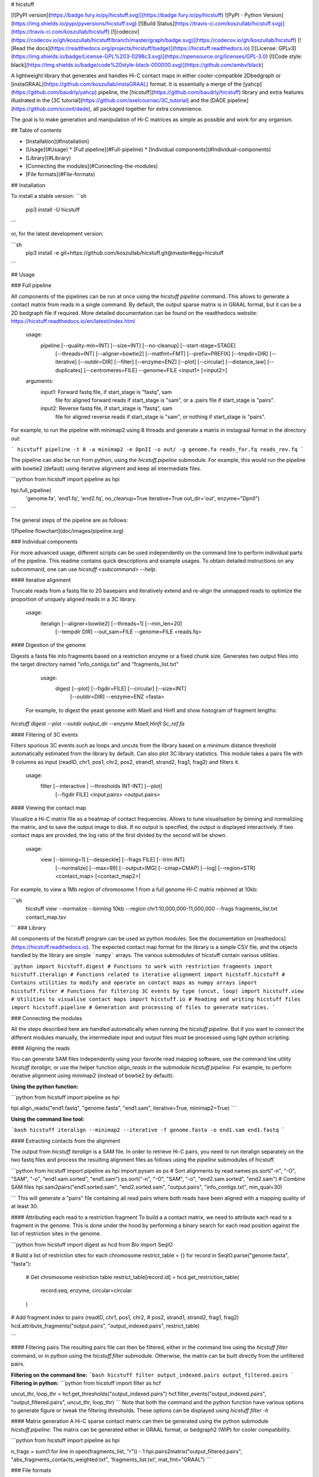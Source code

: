 # hicstuff

[![PyPI version](https://badge.fury.io/py/hicstuff.svg)](https://badge.fury.io/py/hicstuff)
![PyPI - Python Version](https://img.shields.io/pypi/pyversions/hicstuff.svg)
[![Build Status](https://travis-ci.com/koszullab/hicstuff.svg)](https://travis-ci.com/koszullab/hicstuff)
[![codecov](https://codecov.io/gh/koszullab/hicstuff/branch/master/graph/badge.svg)](https://codecov.io/gh/koszullab/hicstuff)
[![Read the docs](https://readthedocs.org/projects/hicstuff/badge)](https://hicstuff.readthedocs.io)
[![License: GPLv3](https://img.shields.io/badge/License-GPL%203-0298c3.svg)](https://opensource.org/licenses/GPL-3.0)
[![Code style: black](https://img.shields.io/badge/code%20style-black-000000.svg)](https://github.com/ambv/black)

A lightweight library that generates and handles Hi-C contact maps in either cooler-compatible 2Dbedgraph or [instaGRAAL](https://github.com/koszullab/instaGRAAL) format. It is essentially a merge of the [yahcp](https://github.com/baudrly/yahcp) pipeline, the [hicstuff](https://github.com/baudrly/hicstuff) library and extra features illustrated in the [3C tutorial](https://github.com/axelcournac/3C_tutorial) and the [DADE pipeline](https://github.com/scovit/dade), all packaged together for extra convenience.

The goal is to make generation and manipulation of Hi-C matrices as simple as possible and work for any organism.

## Table of contents

* [Installation](#Installation)
* [Usage](#Usage)
  * [Full pipeline](#Full-pipeline)
  * [Individual components](#Individual-components)
* [Library](#Library)
* [Connecting the modules](#Connecting-the-modules)
* [File formats](#File-formats)

## Installation

To install a stable version:
```sh
   pip3 install -U hicstuff
```

or, for the latest development version:

```sh
    pip3 install -e git+https://github.com/koszullab/hicstuff.git@master#egg=hicstuff
```

## Usage

### Full pipeline

All components of the pipelines can be run at once using the `hicstuff pipeline` command. This allows to generate a contact matrix from reads in a single command. By default, the output sparse matrix is in GRAAL format, but it can be a 2D bedgraph file if required. More detailed documentation can be found on the readthedocs website: https://hicstuff.readthedocs.io/en/latest/index.html

    usage:
        pipeline [--quality-min=INT] [--size=INT] [--no-cleanup] [--start-stage=STAGE]
                 [--threads=INT] [--aligner=bowtie2] [--matfmt=FMT] [--prefix=PREFIX]
                 [--tmpdir=DIR] [--iterative] [--outdir=DIR] [--filter] [--enzyme=ENZ]
                 [--plot] [--circular] [--distance_law] [--duplicates]
                 [--centromeres=FILE] --genome=FILE <input1> [<input2>]

    arguments:
        input1:             Forward fastq file, if start_stage is "fastq", sam
                            file for aligned forward reads if start_stage is
                            "sam", or a .pairs file if start_stage is "pairs".
        input2:             Reverse fastq file, if start_stage is "fastq", sam
                            file for aligned reverse reads if start_stage is
                            "sam", or nothing if start_stage is "pairs".



For example, to run the pipeline with minimap2 using 8 threads and generate a matrix in instagraal format in the directory `out`:

```
hicstuff pipeline -t 8 -a minimap2 -e DpnII -o out/ -g genome.fa reads_for.fq reads_rev.fq
```

The pipeline can also be run from python, using the `hicstuff.pipeline` submodule. For example, this would run the pipeline with bowtie2 (default) using iterative alignment and keep all intermediate files.

```python
from hicstuff import pipeline as hpi

hpi.full_pipeline(
    'genome.fa', 
    'end1.fq', 
    'end2.fq', 
    no_cleanup=True
    iterative=True
    out_dir='out', 
    enzyme="DpnII")
```

The general steps of the pipeline are as follows:

![Pipeline flowchart](doc/images/pipeline.svg)

### Individual components

For more advanced usage, different scripts can be used independently on the command line to perform individual parts of the pipeline. This readme contains quick descriptions and example usages. To obtain detailed instructions on any subcommand, one can use `hicstuff <subcommand> --help`.

#### Iterative alignment

Truncate reads from a fastq file to 20 basepairs and iteratively extend and re-align the unmapped reads to optimize the proportion of uniquely aligned reads in a 3C library.

    usage:
        iteralign [--aligner=bowtie2] [--threads=1] [--min_len=20]
                  [--tempdir DIR] --out_sam=FILE --genome=FILE <reads.fq>

#### Digestion of the genome

Digests a fasta file into fragments based on a restriction enzyme or a
fixed chunk size. Generates two output files into the target directory
named "info_contigs.txt" and "fragments_list.txt"

    usage:
        digest [--plot] [--figdir=FILE] [--circular] [--size=INT]
               [--outdir=DIR] --enzyme=ENZ <fasta>


 For example, to digest the yeast genome with MaeII and HinfI and show histogram of fragment lengths:

`hicstuff digest --plot --outdir output_dir --enzyme MaeII,HinfI Sc_ref.fa`

#### Filtering of 3C events

Filters spurious 3C events such as loops and uncuts from the library based on a minimum distance threshold automatically estimated from the library by default. Can also plot 3C library statistics. This module takes a pairs file with 9 columns as input (readID, chr1, pos1, chr2, pos2, strand1, strand2, frag1, frag2) and filters it. 

    usage:
        filter [--interactive | --thresholds INT-INT] [--plot]
               [--figdir FILE] <input.pairs> <output.pairs>

#### Viewing the contact map

Visualize a Hi-C matrix file as a heatmap of contact frequencies. Allows to tune visualisation by binning and normalizing the matrix, and to save the output image to disk. If no output is specified, the output is displayed interactively. If two contact maps are provided, the log ratio of the first divided by the second will be shown.

    usage:
        view [--binning=1] [--despeckle] [--frags FILE] [--trim INT]
             [--normalize] [--max=99] [--output=IMG] [--cmap=CMAP]
             [--log] [--region=STR] <contact_map> [<contact_map2>]

For example, to view a 1Mb region of chromosome 1 from a full genome Hi-C matrix rebinned at 10kb:

```sh
    hicstuff view --normalize --binning 10kb --region chr1:10,000,000-11,000,000 --frags fragments_list.txt contact_map.tsv
```
### Library

All components of the hicstuff program can be used as python modules. See the documentation on [reathedocs](https://hicstuff.readthedocs.io). The expected contact map format for the library is a simple CSV file, and the objects handled by the library are simple ```numpy``` arrays. The various submodules of hicstuff contain various utilities.

```python
import hicstuff.digest # Functions to work with restriction fragments
import hicstuff.iteralign # Functions related to iterative alignment
import hicstuff.hicstuff # Contains utilities to modify and operate on contact maps as numpy arrays
import hicstuff.filter # Functions for filtering 3C events by type (uncut, loop)
import hicstuff.view # Utilities to visualise contact maps
import hicstuff.io # Reading and writing hicstuff files
import hicstuff.pipeline # Generation and processing of files to generate matrices.
```

### Connecting the modules

All the steps described here are handled automatically when running the `hicstuff pipeline`. But if you want to connect the different modules manually, the intermediate input and output files must be processed using light python scripting.

#### Aligning the reads

You can generate SAM files independently using your favorite read mapping software, use the command line utility `hicstuff iteralign`, or use the helper function `align_reads` in the submodule `hicstuff.pipeline`. For example, to perform iterative alignment using minimap2 (instead of bowtie2 by default):

**Using the python function:**

```python
from hicstuff import pipeline as hpi

hpi.align_reads("end1.fastq", "genome.fasta", "end1.sam", iterative=True, minimap2=True)
```

**Using the command line tool:**

```bash
hicstuff iteralign --minimap2 --iterative -f genome.fasta -o end1.sam end1.fastq
```


#### Extracting contacts from the alignment

The output from `hicstuff iteralign` is a SAM file. In order to retrieve Hi-C pairs, you need to run iteralign separately on the two fastq files and process the resulting alignment files as follows using the `pipeline` submodules of hicstuff.

```python
from hicstuff import pipeline as hpi
import pysam as ps
# Sort alignments by read names
ps.sort("-n", "-O", "SAM", "-o", "end1.sam.sorted", "end1.sam")
ps.sort("-n", "-O", "SAM", "-o", "end2.sam.sorted", "end2.sam")
# Combine SAM files
hpi.sam2pairs("end1.sorted.sam", "end2.sorted.sam", "output.pairs", "info_contigs.txt", min_qual=30)

```
This will generate a "pairs" file containing all read pairs where both reads have been aligned with a mapping quality of at least 30.

#### Attributing each read to a restriction fragment
To build a a contact matrix, we need to attribute each read to a fragment in the genome. This is done under the hood by performing a binary search for each read position against the list of restriction sites in the genome.

```python
from hicstuff import digest as hcd
from Bio import SeqIO

# Build a list of restriction sites for each chromosome
restrict_table = {}
for record in SeqIO.parse("genome.fasta", "fasta"):
    # Get chromosome restriction table
    restrict_table[record.id] = hcd.get_restriction_table(
        record.seq, enzyme, circular=circular
    )

# Add fragment index to pairs (readID, chr1, pos1, chr2,
# pos2, strand1, strand2, frag1, frag2)
hcd.attribute_fragments("output.pairs", "output_indexed.pairs", restrict_table)

```

#### Filtering pairs
The resulting pairs file can then be filtered, either in the command line using the `hicstuff filter` command, or in python using the `hicstuff.filter` submodule. Otherwise, the matrix can be built directly from the unfiltered pairs. 

**Filtering on the command line:**
```bash
hicstuff filter output_indexed.pairs output_filtered.pairs
```
**Filtering in python:**
```python
from hicstuff import filter as hcf

uncut_thr, loop_thr = hcf.get_thresholds("output_indexed.pairs")
hcf.filter_events("output_indexed.pairs", "output_filtered.pairs", uncut_thr, loop_thr)
```
Note that both the command and the python function have various options to generate figure or tweak the filtering thresholds. These options can be displayed using `hicstuff filter -h`

#### Matrix generation
A Hi-C sparse contact matrix can then be generated using the python submodule `hicstuff.pipeline`. The matrix can be generated either in GRAAL format, or bedgraph2 (WIP) for cooler compatibility.

```python
from hicstuff import pipeline as hpi

n_frags = sum(1 for line in open(fragments_list, "r")) - 1
hpi.pairs2matrix("output_filtered.pairs", "abs_fragments_contacts_weighted.txt", 'fragments_list.txt', mat_fmt="GRAAL")
```

### File formats

* pairs files: This format is used for all intermediate files in the pipeline and is also used by `hicstuff filter`. It is a space-separated format holding informations about Hi-C pairs. It has an [official specification](https://github.com/4dn-dcic/pairix/blob/master/pairs_format_specification.md) defined by the 4D Nucleome data coordination and integration center.
* 2D bedgraph: This is an optional output format of `hicstuff pipeline` for the sparse matrix. It has two fragment per line, and the number of times they are found together. It has the following fields: **chr1, start1, end1, chr2, start2, end2, occurences**
    - Those files can be [loaded by cooler](https://cooler.readthedocs.io/en/latest/cli.html?highlight=load#cooler-load) using `cooler load -f bg2 <chrom.sizes>:<binsize> in.bg2.gz out.cool` where chrom.sizes is a tab delimited file with chromosome names and length on each line, and binsize is the size of bins in the matrix.
* GRAAL sparse matrix: This is a simple tab-separated file with 3 columns: **frag1, frag2, contacts**. The id columns correspond to the absolute id of the restriction fragments (0-indexed). The first row is a header containing the number of rows, number of columns and number of nonzero entries in the matrix. Example:

```
564	564	6978
0	0	3
1	2	4
1	3	3

```

* fragments_list.txt: This tab separated file provides information about restriction fragments positions, size and GC content. Note the coordinates are 0 point basepairs, unlike the pairs format, which has 1 point basepairs. Example:
   - id: 1 based restriction fragment index within chromosome.
   - chrom: Chromosome identifier. Order should be the same as in info_contigs.txt or pairs files.
   - start_pos: 0-based start of fragment, in base pairs.
   - end_pos: 0-based end of fragment, in base pairs.
   - size: Size of fragment, in base pairs.
   - gc_content: Proportion of G and C nucleotide in the fragment.
```
id	chrom	start_pos	end_pos	size	gc_content
1	seq1	0	21	21	0.5238095238095238
2	seq1	21	80	59	0.576271186440678
3	seq1	80	328	248	0.5201612903225806
```

* info_contigs.txt: This tab separated file gives information on contigs, such as number of restriction fragments and size. Example:
   - contig: Chromosome identified. Order should be the same in pairs files or fragments_list.txt.
   - length: Chromosome length, in base pairs.
   - n_frags: Number of restriction fragments in chromosome.
   - cumul_length: Cumulative length of previous chromosome, in base pairs.

```
contig	length	n_frags	cumul_length
seq1	60000	409	0
seq2	20000	155	409
```



